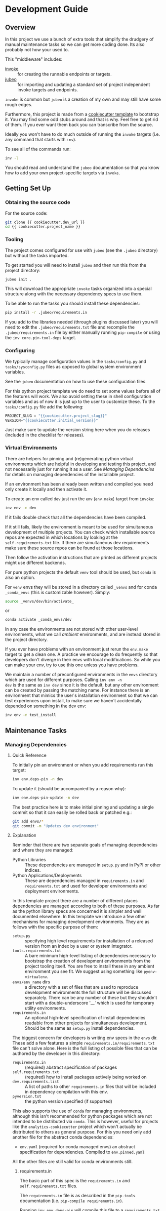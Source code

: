 * Development Guide


** Overview

In this project we use a bunch of extra tools that simplify the
drudgery of manual maintenance tasks so we can get more coding
done. Its also probably not how your used to.

This "middleware" includes:

- [[https://www.pyinvoke.org/][invoke]] :: for creating the runnable endpoints or targets.
- [[https://github.com/salotz/jubeo.git][jubeo]] :: for importing and updating a standard set of project
  independent invoke targets and endpoints.

~invoke~ is common but ~jubeo~ is a creation of my own and may still
have some rough edges.

Furthermore, this project is made from a [[https://github.com/salotz/salotz-py-cookiecutter.git][cookiecutter template]] to
bootstrap it. You may find some odd stubs around and that is why. Feel
free to get rid of them. If you ever want them back you can
transcribe from the source.

Ideally you won't have to do much outside of running the ~invoke~
targets (i.e. any command that starts with ~inv~).

To see all of the commands run:

#+begin_src bash
inv -l
#+end_src

You should read and understand the ~jubeo~ documentation so that you
know how to add your own project-specific targets via ~invoke~.

** Getting Set Up

*** Obtaining the source code

For the source code:

#+BEGIN_SRC bash
git clone {{ cookiecutter.dev_url }}
cd {{ cookiecutter.project_name }}
#+END_SRC

*** Tooling

The project comes configured for use with ~jubeo~ (see the ~.jubeo~
directory) but without the tasks imported.

To get started you will need to install ~jubeo~ and then run this from
the project directory:

#+begin_src bash
jubeo init .
#+end_src

This will download the appropriate ~invoke~ tasks organized into a
special structure along with the necessary dependency specs to use
them.

To be able to run the tasks you should install these dependencies:

#+begin_src bash
pip install -r .jubeo/requirements.in
#+end_src

If you add to the libraries needed (through plugins discussed later)
you will need to edit the ~.jubeo/requirements.txt~ file and recompile
the ~.jubeo/requirements.in~ file by either manually running
~pip-compile~ or using the ~inv core.pin-tool-deps~ target.

*** Configuring

We typically manage configuration values in the ~tasks/config.py~ and
~tasks/sysconfig.py~ files as opposed to global system environment
variables.

See the ~jubeo~ documentation on how to use these configuration files.

For this python project template we do need to set some values before
all of the features will work. We also avoid setting these in shell
configuration variables and as of now it is just up to the user to
customize these. To the ~tasks/config.py~ file add the following:

#+begin_src python
PROJECT_SLUG = "{{cookiecutter.project_slug}}"
VERSION="{{cookiecutter.initial_version}}"
#+end_src

Just make sure to update the version string here when you do releases
(included in the checklist for releases).

*** Virtual Environments

There are helpers for pinning and (re)generating python virtual
environments which are helpful in developing and testing this project,
and not necessarily just for running it as a user. See [[*Managing Dependencies][Managing
Dependencies]] for details on managing dependencies of the installable
project.

If an environment has been already been written and compiled you need
only create it locally and then activate it.

To create an env called ~dev~ just run the ~env~ (~env.make~) target
from ~invoke~:

#+begin_src bash
inv env -n dev
#+end_src

If it fails double check that all the dependencies have been compiled.

If it still fails, likely the environment is meant to be used for
simultaneous development of multiple projects.  You can check which
installable source repos are expected in which locations by looking at
the ~self.requirements.txt~ file.  If there are simultaneous dev
requirements make sure these source repos can be found at those
locations.

Then follow the activation instructions that are printed as different
projects might use different backends.

For pure python projects the default ~venv~ tool should be used, but
~conda~ is also an option.

For ~venv~ envs they will be stored in a directory called ~_venvs~ and
for conda ~_conda_envs~ (this is customizable however). Simply:

#+begin_src bash
source _venvs/dev/bin/activate_
#+end_src

or

#+begin_src bash
conda activate _conda_envs/dev
#+end_src

In any case the environments are not stored with other user-level
environments, what we call /ambient/ environments, and are instead
stored in the project directory.

If you ever have problems with an environment just rerun the
~env.make~ target to get a clean one. A practice we encourage to do
frequently so that developers don't diverge in their envs with local
modifications. So while you can make your env, try to use this one
unless you have problems.

We maintain a number of preconfigured environments in the ~envs~
directory which are used for different purposes. Calling ~inv env -n
dev~ is the same as ~inv dev~ since it is the default, but any other
environment can be created by passing the matching name. For instance
there is an environment that mimics the user's installation
environment so that we can test experiences upon install, to make sure
we haven't accidentally depended on something in the dev env:

#+begin_src bash
inv env -n test_install
#+end_src


** Maintenance Tasks

*** Managing Dependencies

**** Quick Reference

To initially pin an environment or when you add requirements run this
target:

#+begin_src bash
inv env.deps-pin -n dev
#+end_src

To update it (should be accompanied by a reason why):

#+begin_src bash
inv env.deps-pin-update -n dev
#+end_src

The best practice here is to make initial pinning and updating a
single commit so that it can easily be rolled back or patched e.g.:

#+begin_src bash
git add envs/*
git commit -m "Updates dev environment"
#+end_src


**** Explanation

Reminder that there are two separate goals of managing dependencies
and where they are managed:

- Python Libraries :: These dependencies are managed in ~setup.py~ and
  in PyPI or other indices.
- Python Applications/Deployments :: These are dependencies managed in
  ~requirements.in~ and ~requirements.txt~ and used for developer
  environments and deployment environments.

In this template project there are a number of different places
dependencies are managed according to both of these purposes. As far
as the python library specs are concerned it is simpler and well
documented elsewhere. In this template we introduce a few other
mechanisms for managing development environments. They are as follows
with the specific purpose of them:

- ~setup.py~ :: specifying high level requirements for installation of
  a released version from an index by a user or system integrator.
- ~tools.requirements.txt~ :: A bare minimum high-level listing of
  dependencies necessary to bootstrap the creation of development
  environments from the project tooling itself. You are free to
  install these in any ambient environment you see fit. We suggest
  using something like ~pyenv-virtualenv~.
- ~envs/env_name~ dirs :: a directory with a set of files that are used
  to reproduce development environments the full structure will be
  discussed separately. There can be any number of these but they
  shouldn't start with a double-underscore '__' which is used for
  temporary utility environments.
- ~requirements.in~ :: An optional high-level specification of install
  dependencies readable from other projects for simultaneous
  development. Should be the same as ~setup.py~ install dependencies.


The biggest concern for developers is writing env specs in the ~envs~
dir. These add a few features a simple
~requirements.in/requirements.txt~ file can't solve alone. Here is the
full listing of possible files that can be authored by the developer
in this directory:

- ~requirements.in~ :: (required) abstract specification of packages 
- ~self.requirements.txt~ :: (required) how to install packages actively
  being worked on
- ~dev.requirements.list~ :: A list of paths to other
  ~requirements.in~ files that will be included in dependency
  compilation with this env.
- ~pyversion.txt~ :: the python version specified (if supported)

This also supports the use of ~conda~ for managing environments,
although this isn't recommended for python packages which are not
intended to be distributed via ~conda~. This is however, useful for
projects like the ~analytics-cookiecutter~ project which won't
actually be distributed to others as general purpose. For this you
need only add another file for the abstract conda dependencies:

- ~env.yaml~ (required for conda managed envs) an abstract
  specification for dependencies. Compiled to ~env.pinned.yaml~

All the other files are still valid for conda environments still.


***** requirements.in

The basic part of this spec is the ~requirements.in~ and
~self.requirements.txt~ files. 

The ~requirements.in~ file is as described in the ~pip-tools~
documentation (i.e. ~pip-compile requirements.in~).

Running ~inv env.deps-pin~ will compile this file to a
~requirements.txt~ file, which can then be used to create an
environment via ~inv env~ (i.e. ~pip install -r requirements.txt~).

It should look something like this:

#+begin_src pyreq
  requests
  networkx >= 2
#+end_src

There should be no entries like ~-e .~ for installing the package or
any local file paths. This should be portable between machines and
developers.

***** self.requirements.txt
The ~self.requirements.txt~ file instead is where these kinds of
specifications should be.

At its simplest it may look like this:

#+begin_src pyreq
  -e .
#+end_src

Which means just to install the package of this current repo.

However, it is often that you are working on multiple separate
projects at once in different version control repos and want to
develop simultaneously without either releasing them every time you
want to make changes or even push them to a git repo. You can then
write a ~self.requirements.txt~ file that looks like this:

#+begin_src pyreq
  -e .

  -e ../other_project
  -e $HOME/dev/util_project
#+end_src

***** dev.requirements.list

During simultaneous development however, the dependencies of these
other repos won't be included in the compilation of the
~requirements.txt~ file.

Your options are to:

1. manually transcribe their dependencies into the env's
   ~requirements.in~ file (not recommended)
2. write top-level ~requirements.in~ files for each project and
   include paths to these files in the
   ~envs/env_name/dev.requirements.list~ file.

The tooling here provides support for the second one. For this you
must write a ~list~ text file (see
[[https://github.com/salotz/rfcs/blob/master/rfcs/salotz.016_trivial-plaintext-formats.org#a-list-file][rfc:salotz/016_trivial-plaintext-formats]] for a discussion of the
format), where each line should be a path to a ~requirements.in~ file,
e.g.:

#+begin_src trivial-list
  ../other_project/requirements.in
  $HOME/dev/util_project/requirements.in
#+end_src

This will include each of these files in the dependency compilation
step.  Note that the ~requirements.in~ can come from any location and
is not a specification other projects /must/ support.


***** pyversion.txt

This file should only contain the text that specifies the version of
python to use that is understood by the env method (e.g. ~conda~).

E.g.:

#+begin_src fundamental
3.7.6
#+end_src

Only the ~conda~ method supports this as of now.

For the ~venv~ method it is still encouraged to write this file
though, as a warning will be generated to remind you.

For managing different python versions we recommend using something
like ~pyenv~ and we may integrate with this or manually specifiying
interpreter paths in the future.

*** Documentation and Website

**** Writing Documentation

The primary source of the documentation is in the ~info~ folder and is
written in Emacs org mode.

Because of the powerful wiki-like capabilities of org mode it can
serve as a primary source for reading docs. This obviously serves the
devs more than end user's expecting an HTML website it is a good first
measure for writing docs.

Org-mode documents can be converted to RestructuredText files for use
in generators like ~Sphinx~ (for documentation) or ~Nikola~ (for
static sites) using the ~pandoc~ tool which we expect to be installed.

Furthermore, org-mode & Emacs provides excellent facilities for
writing foreign source code blocks which allow for literate documents
which can easily be tangled into code files that can then be tested
automatically.

The documentation can roughly be broken down into three major parts:

- pages :: Documents the actual project this repo is about. Should
  always be tested with the same version of the software it is
  released with. Should not include extra dependencies.
- examples & tutorials :: Extended documentation of the project,
  however this may include extra dependencies of the project. These
  are tested separately from the pages documentation.
- meta :: General information about the project management
  itself. Will not be tested and should only contain source code in
  extremely small doses.

If you write code blocks in your documentation (which is highly
recommended) you *must* at least write tests which run the code to
make sure it at least runs.

When you write code blocks you should use this format:

#+begin_src org
  ,#+begin_src python :tangle ex0.py
    print("Hello!!!")
  ,#+end_src
#+end_src

Notice there is no extra paths to get the tangling right. The tooling
for running the tests will take care of setting up an environment for
tangling scripts as the docs shouldn't really be tangled in place in
the ~info~ tree.

**** Writing Examples & Tutorials

For our purposes as devs examples and tutorials are almost the same in
structure. The distinction is mostly for end users that have different
expecations from examples over tutorials.

Examples should be provide less explanation whereas tutorials are
likely to be long form prose documents with literate coding and may
even provide media like graphs and pictures.

Examples can also be literate but they are restricted to formats like
org mode, whereas the tutorials may also be in formats like Jupyter,
which integrate well with Sphinx docs.

To write examples and tutorials that play nice with testing and the
basic rules of the examples (described in the [[./users_guide.org][users_guide]]) there are
some templates available in the ~templates~ directory for ~templates/examples~,
~templates/tutorials~, and environment specs ~templates/envs~.

You can either just copy these templates over or use the targets:

#+begin_src bash
  inv docs.new-example --name='myexample' --template='org'
  cp -r -u templates/envs/conda_blank info/examples/myexample/env
  inv docs.new-tutorial  --name='mytutorial --template=jupyter'
  cp -r -u templates/envs/conda_blank info/examples/mytutorial/env
#+end_src

After you have your directory set up there are some things to keep in
mind while you are constructing your tutorial.

First, write source either in the literate document (~README.org~) or
in the source file. Not both, unless you intend to test both
separately. For tutorials you should prefer to write them directly in
the literate doc, but particularly long and uninteresting pieces of
code can be put into the source.

As you write the code pay attention to your dependencies and virtual
environment. If you add new dependencies, add them to the
~requirements.in~ or ~env.yaml~ file and compile:

#+begin_src bash
cd $PROJECT_DIR
inv docs.pin-example -n 'myexample'
#+end_src

You can then make the env 2 ways (the latter is intended to be run by
users who don't want to be overwhelmed by all the dev options):

#+begin_src bash
cd $PROJECT_DIR
inv docs.env-example -n 'myexample'
#+end_src

or

#+begin_src bash
inv env
#+end_src


When writing examples and tutorials you should manually write the
tangle targets to be the ~_tangle_source~ folder:

#+begin_src org
  Here is some code I am explaining that you will run:

  ,#+begin_src python :tangle _tangle_source/tutorial.py
    print("Hello!")
  ,#+end_src
#+end_src

As stated in the user's guide if you don't follow this rule (or any
others) then *it is wrong* and an issue should be filed.


When using input files, please copy them to the ~input~ dir and
reference them relative to the example dir. So that when you execute a
script:

#+begin_src bash
  python source/script.py
#+end_src

The code for reading a file would look like:

#+begin_src python
  with open("input/data.csv", 'r') as rf:
      table = rf.read()
#+end_src

and not:

#+begin_src python
  with open("../data.csv", 'r') as rf:
      table = rf.read()
#+end_src

**** Testing Documentation

There is a folder just for tests that target the docs
~tests/test_docs~. You should be able to run them after tangling:

#+begin_src bash
  inv docs.tangle
  inv docs.test
#+end_src

**** Building Documentation

To compile and build the docs just run:

#+begin_src bash
inv py.docs-build
#+end_src

Which will output them to a temporary build directory ~_build/html~.

You can clean this build with:

#+begin_src bash
inv py.clean-docs
#+end_src


To view how the docs would look as a website you can point your
browser at the ~_build/html~ folder or run a python http web server
with this target:

#+begin_src bash
inv py.docs-serve
#+end_src


**** Building and testing the website

For now we only support deploying the sphinx docs as a website and on
github pages (via the ~gh-pages~ branch, see [[*Website Admin][Website Admin]]).

So to view your undeployed docs just run:

#+begin_src bash
inv py.docs-serve
#+end_src

And open the local URL.

Once you are happy with the result, *you must commit all changes and
have a clean working tree* then you can push to github pages:

#+begin_src bash
inv py.website-deploy
#+end_src

Basically this checks out the ~gh-pages~ branch merges the changes
from ~master~ builds the docs, commits them (normally these files are
ignored), and then pushes to github which will render them.

We may also support other common use cases in the future as well like
Gitlab pages or a web server (via rsync or scp).

We also will support a more traditional static site generator workflow
instead of relying in addition to the sphinx docs.


***** TODO COMMENT Non-sphinx docs web page

The website is still a work in progress and is located in the ~jekyll~
folder.

The website uses jekyll and so you must have ~ruby~, ~bundler~, and
~jekyll~ installed.

On ubuntu and debian:

#+begin_src bash
sudo apt install -y ruby-full build-essential zlib1g-dev
#+end_src

And then on whichever distro with ~GEM_HOME~ on your ~PATH~:

#+begin_src bash
gem install jekyll bundler
#+end_src


Then you just need to run this command:

#+begin_src bash
inv website-deploy-local
#+end_src


**** Deploying the website

We are using github pages. To avoid having to keep the entire built
website in the main tree we use the alternate ~gh-pages~ branch. To
make this process easy to deploy we have a script ~sphinx/deploy.sh~
that checks the ~gh-pages~ branch out, does some necessary cleaning
up, and copies the built website to the necesary folder (which is the
toplevel), commits the changes and pushes to github, and then returns
to your working branch.

The invoke target is:

#+begin_src bash
inv website-deploy
#+end_src

*** Testing

*** Code Quality Metrics

Just run the end target:

#+begin_src bash
inv quality
#+end_src

This will write files to ~metrics~.

*** Releases

**** Choosing a version number

***** Primordial Epoch

In the pre-covenant releases (think "1.0" release) we just release
based on the date. So just make the date string and add any release
candidate, dev, or postrelease additions.

***** Covenental Epoch

After the primordial epoch we have a more semantic meaning behind
version numbers.

Following PEP 440 epochs these should all be prefixed by '1!' for the
second epoch.

Otherwise versions should be "canonical" strings following the
guidelines in PEP 440.

That means we support roughly:

- semver-ish major, minor, and patch parts
- release candidates
- dev
- post release "patches"

However, we don't prescribe explicit semantics to any of the parts as
this is highly variable depending on the needs of a project and the
forums by which it is published (e.g. PyPI, Github, etc.).


**** Writing and/or Generating the Changelog and Announcement
**** Changing the version number

You can check the current version number with this command:

#+begin_src bash
inv py.version-which
#+end_src

Increase the version number we currently do it by hand (although an
automatic way would be nice and ~bumpversion~ wasn't working for
us). So go in and manually edit them. For reference see PEP 440 for
valid ones.

The target locations for changing versions are in the following files:

- [ ] ~setup.py~
- [ ] ~src/{{ cookiecutter.project_slug }}/__init__.py~
- [ ] ~tasks/config.py~
- [ ] ~sphinx/conf.py~
- [ ] ~conda/conda-forge/meta.yaml~ (optional)

# IDEA: would like to have this done automatically with some
# replacement but I need a robust way to do this. Preferrably not
# using regexs, and still with some interactive intervention and
# confirmation of correctness

**** Making the release official

To make a release do some changes and make sure they are fully tested
and functional and commit them in version control. At this point you
will also want to do any rebasing or cleaning up the actual commits if
this wasn't already done in the feature branch.

If this is a 'dev' release and you just want to run a version control
tag triggered CI pipeline go ahead and change the version numbers and
commit. Then tag the 'dev' release.

If you intend to make a non-dev release you will first want to test it
out a little bit with a release-candidate prerelease.

So do all the following bookeeping steps in a single but separate git
commit from the actual changes to the code:

- [ ] write the changelog
- [ ] write the announcement (optional)
- [ ] change the version numbers
- [ ] build to test it out ~inv build~

To test a build go ahead and run:

#+begin_src bash
inv py.build
#+end_src

# TODO: add a test builds target

And then try to install it from an empty environment:

#+begin_src bash
inv env -n test_install
#+end_src

Activate the environment e.g.:

#+begin_src bash
source _venv/test_install/bin/activate
#+end_src

or

#+begin_src bash
conda activate _conda_envs/test_install
#+end_src

then run it for each build, e.g.:

#+begin_src bash
pip install dist/BUILD.tar.gz
#+end_src

They should all succeed.


When you change the version number put a 'rc0' at the end of
the new intended (semantic) number.

Once you have built it and nothing is wrong go ahead and publish it to
the test indexes (if available):

#+begin_src bash
inv py.publish-test
#+end_src

You can test that it works from the index using the same
~test_install~ environment above.

And install the package from the test repo with no dependencies:

#+begin_src bash
pip install --index-url https://test.pypi.org/simple/ --no-deps {{cookiecutter.project_name}}-{{cookiecutter.owner_nickname}}
#+end_src

# QUEST: should this message be the release message we want for the VCS
# repos to show or should we just point them to the changelog?

Then go ahead and commit the changes after that works. The message
should follow a fixed form like 

#+begin_src fundamental
1.0.0rc0 release preparation
#+end_src

Then you can tag the release in the ~git~ commit history:

#+begin_src bash
inv git.release
#+end_src

Publishing the results will vary but you can start with publishing the
package to PyPI and the VCS hosts with the real publish target:

#+begin_src bash
inv git.publish
inv py.publish
#+end_src


** COMMENT Misc. Tasks

*** COMMENT Updating from upstream cookiecutter

# STUB: DOESN'T work although I want something like this to work

While ~jubeo~ handles updating tooling targets from predefined
upstream repos it doesn't cover the many other kinds of assets in a
project.

Lots of these don't really need to change (unless you intentionally do
for whatever reason) and we have tried to have sane initial
configuration throughout and isolate the areas that you might actually
want to write content to. We don't provide an extensive documentation
of these points but you may discover you do want to "pull" something
from the upstream cookiecutter.

The way to do this is to use the /ad hoc/ [[https://github.com/mattrobenolt/jinja2-cli][jinja2-cli]] tool, which is
not installed as part of the tooling.

Just choose the target file from the cookiecutter and run this to fill
in the template:



** Initializing this repository

These are tasks that should only be done once at the inception of the
project but are described for posterity and completeness.

*** Version Control

First we need to initialize the version control system (~git~):

#+begin_src bash
inv git.init
#+end_src

If you want to go ahead and add the remote repositories for this
project. We don't manage this explicitly since ~git~ is treated mostly
as first class for these kinds of tasks and is better left to special
purpose tools which are well integrated and developed.

*** Python Packaging

There is a target to initialize python specific packaging things. This
is because some tools (like ~versioneer~) need to be generated after
project instantiation.

Make sure you have a clean tree so you can see the changes then:

#+begin_src bash
inv py.init
#+end_src

then inspect and commit.

*** Compiling Dependencies

Then add any extra dependencies you want to the development
environment [[file:../envs/dev/requirements.in][requirements.in]] file and then compile and pin them:

#+begin_src bash
inv env.deps-pin -n dev env.deps-pin -n test_install
#+end_src

Then commit this.

*** Creating Environments

Then just create the virtual environment. For portability we use the
builin ~venv~ package, but this is customizable.

#+begin_src bash
inv env
#+end_src

Then you can activate it with the instructions printed to the screen.

*** Website Admin

We use Github Pages by default since it is pretty easy. Because we
don't want to clutter up the master branch with website build
artifacts we use the ~gh-pages~ branch approach.

If you just run the ~inv py.website-deploy~ target this will idempotently
take care of setting this up for you.

However, you will need to create it and push it before you can set
this in the github settings for the page.


